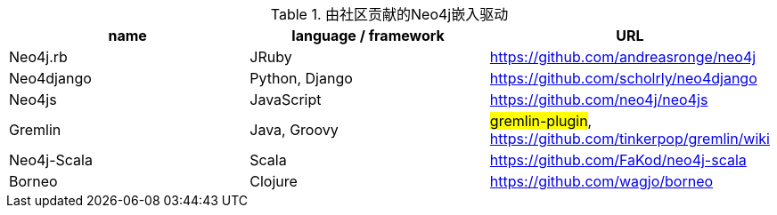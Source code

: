 
[[embedded-drivers]]
.由社区贡献的Neo4j嵌入驱动
[options="header"]
|===============================================================================
| name | language / framework | URL
| Neo4j.rb | JRuby | https://github.com/andreasronge/neo4j
| Neo4django | Python, Django | https://github.com/scholrly/neo4django
| Neo4js | JavaScript | https://github.com/neo4j/neo4js
| Gremlin | Java, Groovy | ##gremlin-plugin##, https://github.com/tinkerpop/gremlin/wiki
| Neo4j-Scala | Scala | https://github.com/FaKod/neo4j-scala
| Borneo | Clojure | https://github.com/wagjo/borneo
|===============================================================================


